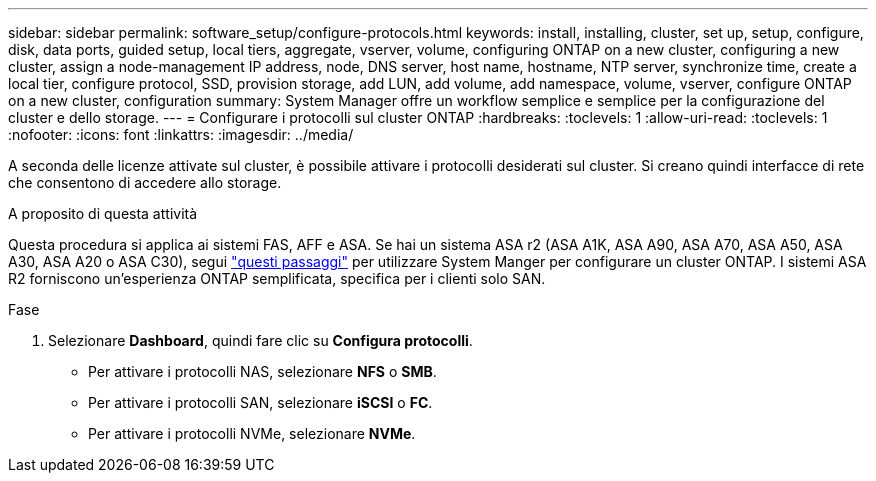 ---
sidebar: sidebar 
permalink: software_setup/configure-protocols.html 
keywords: install, installing, cluster, set up, setup, configure, disk, data ports, guided setup, local tiers, aggregate, vserver, volume, configuring ONTAP on a new cluster, configuring a new cluster, assign a node-management IP address, node, DNS server, host name, hostname, NTP server, synchronize time, create a local tier, configure protocol, SSD, provision storage, add LUN, add volume, add namespace, volume, vserver, configure ONTAP on a new cluster, configuration 
summary: System Manager offre un workflow semplice e semplice per la configurazione del cluster e dello storage. 
---
= Configurare i protocolli sul cluster ONTAP
:hardbreaks:
:toclevels: 1
:allow-uri-read: 
:toclevels: 1
:nofooter: 
:icons: font
:linkattrs: 
:imagesdir: ../media/


[role="lead"]
A seconda delle licenze attivate sul cluster, è possibile attivare i protocolli desiderati sul cluster. Si creano quindi interfacce di rete che consentono di accedere allo storage.

.A proposito di questa attività
Questa procedura si applica ai sistemi FAS, AFF e ASA. Se hai un sistema ASA r2 (ASA A1K, ASA A90, ASA A70, ASA A50, ASA A30, ASA A20 o ASA C30), segui link:https://docs.netapp.com/us-en/asa-r2/install-setup/initialize-ontap-cluster.html["questi passaggi"^] per utilizzare System Manger per configurare un cluster ONTAP. I sistemi ASA R2 forniscono un'esperienza ONTAP semplificata, specifica per i clienti solo SAN.

.Fase
. Selezionare *Dashboard*, quindi fare clic su *Configura protocolli*.
+
** Per attivare i protocolli NAS, selezionare *NFS* o *SMB*.
** Per attivare i protocolli SAN, selezionare *iSCSI* o *FC*.
** Per attivare i protocolli NVMe, selezionare *NVMe*.




